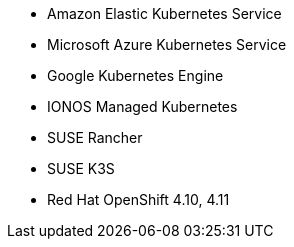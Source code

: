 * Amazon Elastic Kubernetes Service
* Microsoft Azure Kubernetes Service
* Google Kubernetes Engine
* IONOS Managed Kubernetes
* SUSE Rancher
* SUSE K3S
* Red Hat OpenShift 4.10, 4.11